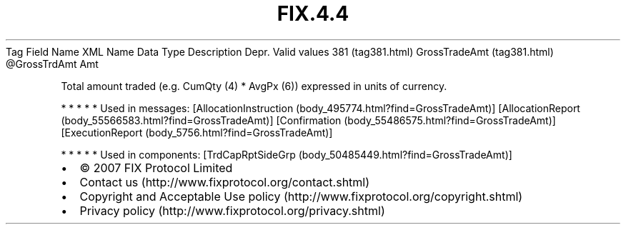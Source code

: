 .TH FIX.4.4 "" "" "Tag #381"
Tag
Field Name
XML Name
Data Type
Description
Depr.
Valid values
381 (tag381.html)
GrossTradeAmt (tag381.html)
\@GrossTrdAmt
Amt
.PP
Total amount traded (e.g. CumQty (4) * AvgPx (6)) expressed in
units of currency.
.PP
   *   *   *   *   *
Used in messages:
[AllocationInstruction (body_495774.html?find=GrossTradeAmt)]
[AllocationReport (body_55566583.html?find=GrossTradeAmt)]
[Confirmation (body_55486575.html?find=GrossTradeAmt)]
[ExecutionReport (body_5756.html?find=GrossTradeAmt)]
.PP
   *   *   *   *   *
Used in components:
[TrdCapRptSideGrp (body_50485449.html?find=GrossTradeAmt)]

.PD 0
.P
.PD

.PP
.PP
.IP \[bu] 2
© 2007 FIX Protocol Limited
.IP \[bu] 2
Contact us (http://www.fixprotocol.org/contact.shtml)
.IP \[bu] 2
Copyright and Acceptable Use policy (http://www.fixprotocol.org/copyright.shtml)
.IP \[bu] 2
Privacy policy (http://www.fixprotocol.org/privacy.shtml)
